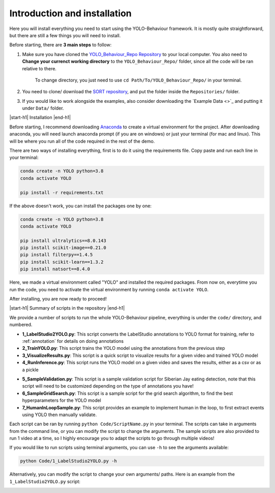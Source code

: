 .. _install:



Introduction and installation
============

Here you will install everything you need to start using the YOLO-Behaviour framework. It is mostly quite straightforward, but there are still a few things you will need to install.

Before starting, there are **3 main steps** to follow:

1. Make sure you have cloned the `YOLO_Behaviour_Repo Repository <https://github.com/alexhang212/YOLO_Behaviour_Repo>`_ to your local computer. You also need to **Change your currenct working directory** to the ``YOLO_Behaviour_Repo/`` folder, since all the code will be ran relative to there.

    To change directory, you just need to use ``cd Path/To/YOLO_Behaviour_Repo/`` in your terminal.

2. You need to clone/ download the `SORT repository <https://github.com/abewley/sort>`_, and put the folder inside the ``Repositories/`` folder.

3. If you would like to work alongside the examples, also consider downloading the `Example Data <>`_ and putting it under ``Data/`` folder.


|start-h1| Installation |end-h1|

Before starting, I recommend downloading  `Anaconda <https://www.anaconda.com/download/success>`_ to create a virtual environment for the project. After downloading anaconda, you will need launch anaconda prompt (if you are on windows) or just your terminal (for mac and linux). This will be where you run all of the code required in the rest of the demo.

There are two ways of installing everything, first is to do it using the requirements file. Copy paste and run each line in your terminal:

.. code-block:: python

    conda create -n YOLO python=3.8
    conda activate YOLO

    pip install -r requirements.txt


If the above doesn't work, you can install the packages one by one:

.. code-block:: python

    conda create -n YOLO python=3.8
    conda activate YOLO

    pip install ultralytics==8.0.143
    pip install scikit-image==0.21.0
    pip install filterpy==1.4.5
    pip install scikit-learn==1.3.2
    pip install natsort==8.4.0

Here, we made a virtual environment called "YOLO" and installed the required packages. From now on, everytime you run the code, you need to activate the virtual environment by running ``conda activate YOLO``.

After installing, you are now ready to proceed!

|start-h1| Summary of scripts in the repository |end-h1|

We provide a number of scripts to run the whole YOLO-Behaviour pipeline, everything is under the ``code/`` directory, and numbered. 

* **1_LabelStudio2YOLO.py**: This script converts the LabelStudio annotations to YOLO format for training, refer to :ref:`annotation` for details on doing annotations
* **2_TrainYOLO.py**: This script trains the YOLO model using the annotations from the previous step
* **3_VisualizeResults.py**: This script is a quick script to visualize results for a given video and trained YOLO model
* **4_RunInference.py**: This script runs the YOLO model on a given video and saves the results, either as a csv or as a pickle

.. ADD NEW SCRIPT

* **5_SampleValidation.py**: This script is a sample validation script for Siberian Jay eating detection, note that this script will need to be customized depending on the type of annotations you have!
* **6_SampleGridSearch.py**: This script is a sample script for the grid search algorithm, to find the best hyperparameters for the YOLO model
* **7_HumanInLoopSample.py**: This script provides an example to implement human in the loop, to first extract events using YOLO then manually validate.

Each script can be ran by running ``python Code/ScriptName.py`` in your terminal. The scripts can take in arguments from the command line, or you can modify the script to change the arguments. The sample scripts are also provided to run 1 video at a time, so I highly encourage you to adapt the scripts to go through multiple videos!

If you would like to run scripts using terminal arguments, you can use ``-h`` to see the arguments available:

.. code-block:: python

    python Code/1_LabelStudio2YOLO.py -h

Alternatively, you can modify the script to change your own arguments/ paths. Here is an example from the ``1_LabelStudio2YOLO.py`` script:

.. image:: ./images/SampleArgs.png



.. |start-h1| raw:: html

     <h1>

.. |end-h1| raw:: html

     </h1>